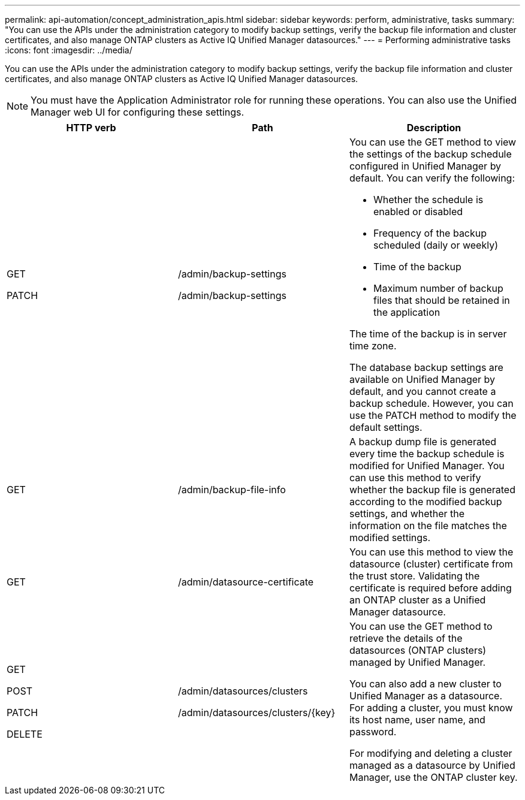 ---
permalink: api-automation/concept_administration_apis.html
sidebar: sidebar
keywords: perform, administrative, tasks
summary: "You can use the APIs under the administration category to modify backup settings, verify the backup file information and cluster certificates, and also manage ONTAP clusters as Active IQ Unified Manager datasources."
---
= Performing administrative tasks
:icons: font
:imagesdir: ../media/

[.lead]
You can use the APIs under the administration category to modify backup settings, verify the backup file information and cluster certificates, and also manage ONTAP clusters as Active IQ Unified Manager datasources.

[NOTE]
====
You must have the Application Administrator role for running these operations. You can also use the Unified Manager web UI for configuring these settings.
====
[cols="3*",options="header"]
|===
| HTTP verb| Path| Description
a|
GET

PATCH

a|
/admin/backup-settings

/admin/backup-settings

a|
You can use the GET method to view the settings of the backup schedule configured in Unified Manager by default. You can verify the following:

* Whether the schedule is enabled or disabled
* Frequency of the backup scheduled (daily or weekly)
* Time of the backup
* Maximum number of backup files that should be retained in the application

The time of the backup is in server time zone.

The database backup settings are available on Unified Manager by default, and you cannot create a backup schedule. However, you can use the PATCH method to modify the default settings.

a|
GET

a|
/admin/backup-file-info

a|
A backup dump file is generated every time the backup schedule is modified for Unified Manager. You can use this method to verify whether the backup file is generated according to the modified backup settings, and whether the information on the file matches the modified settings.

a|
GET

a|
/admin/datasource-certificate

a|
You can use this method to view the datasource (cluster) certificate from the trust store. Validating the certificate is required before adding an ONTAP cluster as a Unified Manager datasource.

a|
GET

POST

PATCH

DELETE

a|
/admin/datasources/clusters

/admin/datasources/clusters/\{key}

a|
You can use the GET method to retrieve the details of the datasources (ONTAP clusters) managed by Unified Manager.

You can also add a new cluster to Unified Manager as a datasource. For adding a cluster, you must know its host name, user name, and password.

For modifying and deleting a cluster managed as a datasource by Unified Manager, use the ONTAP cluster key.

|===

